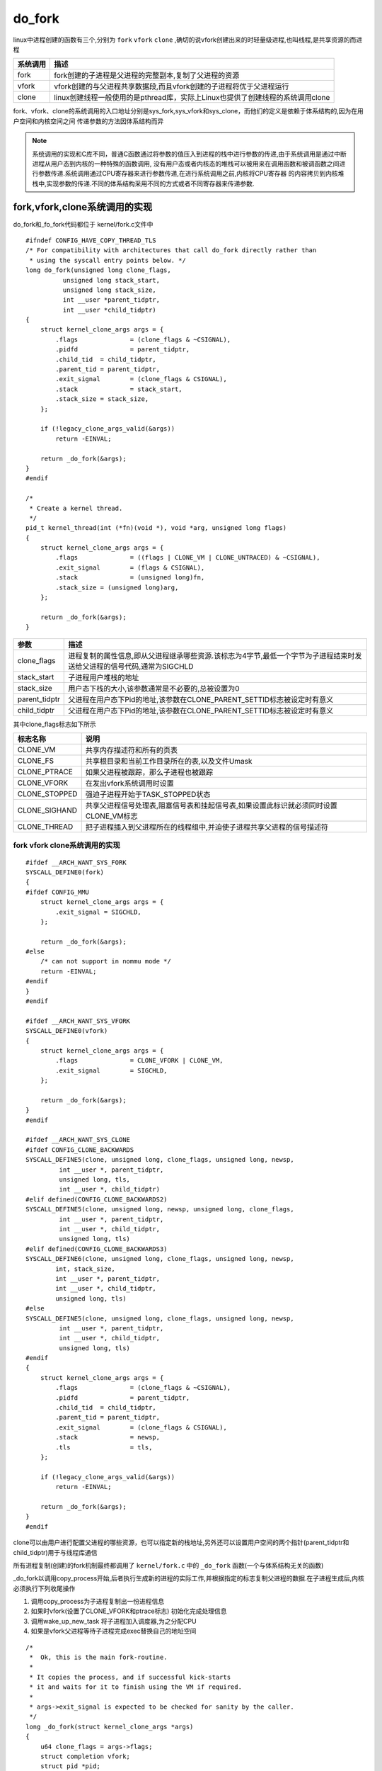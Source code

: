 do_fork
========

linux中进程创建的函数有三个,分别为 ``fork`` ``vfork`` ``clone`` ,确切的说vfork创建出来的时轻量级进程,也叫线程,是共享资源的而进程

+------------------+-------------------------------------------------------------------------------------+
|  系统调用        |                           描述                                                      |
+==================+=====================================================================================+
|  fork            | fork创建的子进程是父进程的完整副本,复制了父进程的资源                               |
+------------------+-------------------------------------------------------------------------------------+
|  vfork           | vfork创建的与父进程共享数据段,而且vfork创建的子进程将优于父进程运行                 |
+------------------+-------------------------------------------------------------------------------------+
|  clone           | linux创建线程一般使用的是pthread库，实际上Linux也提供了创建线程的系统调用clone      |
+------------------+-------------------------------------------------------------------------------------+

fork、vfork、clone的系统调用的入口地址分别是sys_fork,sys_vfork和sys_clone，而他们的定义是依赖于体系结构的,因为在用户空间和内核空间之间
传递参数的方法因体系结构而异

.. note::

    系统调用的实现和C库不同，普通C函数通过将参数的值压入到进程的栈中进行参数的传递,由于系统调用是通过中断进程从用户态到内核的一种特殊的函数调用,
    没有用户态或者内核态的堆栈可以被用来在调用函数和被调函数之间进行参数传递.系统调用通过CPU寄存器来进行参数传递,在进行系统调用之前,内核将CPU寄存器
    的内容拷贝到内核堆栈中,实现参数的传递.不同的体系结构采用不同的方式或者不同寄存器来传递参数.

fork,vfork,clone系统调用的实现
------------------------------

do_fork和_fo_fork代码都位于 kernel/fork.c文件中

::

    #ifndef CONFIG_HAVE_COPY_THREAD_TLS
    /* For compatibility with architectures that call do_fork directly rather than
     * using the syscall entry points below. */
    long do_fork(unsigned long clone_flags,
              unsigned long stack_start,
              unsigned long stack_size,
              int __user *parent_tidptr,
              int __user *child_tidptr)
    {
        struct kernel_clone_args args = {
            .flags		= (clone_flags & ~CSIGNAL),
            .pidfd		= parent_tidptr,
            .child_tid	= child_tidptr,
            .parent_tid	= parent_tidptr,
            .exit_signal	= (clone_flags & CSIGNAL),
            .stack		= stack_start,
            .stack_size	= stack_size,
        };

        if (!legacy_clone_args_valid(&args))
            return -EINVAL;

        return _do_fork(&args);
    }
    #endif

    /*
     * Create a kernel thread.
     */
    pid_t kernel_thread(int (*fn)(void *), void *arg, unsigned long flags)
    {
        struct kernel_clone_args args = {
            .flags		= ((flags | CLONE_VM | CLONE_UNTRACED) & ~CSIGNAL),
            .exit_signal	= (flags & CSIGNAL),
            .stack		= (unsigned long)fn,
            .stack_size	= (unsigned long)arg,
        };

        return _do_fork(&args);
    }

+----------------+-----------------------------------------------------------------------------------------------------------------------------+
|   参数         |                                              描述                                                                           |
+================+=============================================================================================================================+
|   clone_flags  | 进程复制的属性信息,即从父进程继承哪些资源.该标志为4字节,最低一个字节为子进程结束时发送给父进程的信号代码,通常为SIGCHLD      |
+----------------+-----------------------------------------------------------------------------------------------------------------------------+
|  stack_start   | 子进程用户堆栈的地址                                                                                                        |
+----------------+-----------------------------------------------------------------------------------------------------------------------------+
|  stack_size    | 用户态下栈的大小,该参数通常是不必要的,总被设置为0                                                                           |
+----------------+-----------------------------------------------------------------------------------------------------------------------------+
|  parent_tidptr | 父进程在用户态下Pid的地址,该参数在CLONE_PARENT_SETTID标志被设定时有意义                                                     |
+----------------+-----------------------------------------------------------------------------------------------------------------------------+
|  child_tidptr  |  父进程在用户态下Pid的地址,该参数在CLONE_PARENT_SETTID标志被设定时有意义                                                    |
+----------------+-----------------------------------------------------------------------------------------------------------------------------+

其中clone_flags标志如下所示

+----------------+-----------------------------------------------------------------------------------------------+
| 标志名称       |                                    说明                                                       |
+================+===============================================================================================+
| CLONE_VM       | 共享内存描述符和所有的页表                                                                    |
+----------------+-----------------------------------------------------------------------------------------------+
| CLONE_FS       | 共享根目录和当前工作目录所在的表,以及文件Umask                                                |
+----------------+-----------------------------------------------------------------------------------------------+
| CLONE_PTRACE   | 如果父进程被跟踪，那么子进程也被跟踪                                                          |
+----------------+-----------------------------------------------------------------------------------------------+
| CLONE_VFORK    | 在发出vfork系统调用时设置                                                                     |
+----------------+-----------------------------------------------------------------------------------------------+
| CLONE_STOPPED  | 强迫子进程开始于TASK_STOPPED状态                                                              |
+----------------+-----------------------------------------------------------------------------------------------+
| CLONE_SIGHAND  | 共享父进程信号处理表,阻塞信号表和挂起信号表,如果设置此标识就必须同时设置CLONE_VM标志          |
+----------------+-----------------------------------------------------------------------------------------------+
| CLONE_THREAD   | 把子进程插入到父进程所在的线程组中,并迫使子进程共享父进程的信号描述符                         |
+----------------+-----------------------------------------------------------------------------------------------+

fork vfork clone系统调用的实现
^^^^^^^^^^^^^^^^^^^^^^^^^^^^^^^^

::

    #ifdef __ARCH_WANT_SYS_FORK
    SYSCALL_DEFINE0(fork)
    {
    #ifdef CONFIG_MMU
        struct kernel_clone_args args = {
            .exit_signal = SIGCHLD,
        };

        return _do_fork(&args);
    #else
        /* can not support in nommu mode */
        return -EINVAL;
    #endif
    }
    #endif

    #ifdef __ARCH_WANT_SYS_VFORK
    SYSCALL_DEFINE0(vfork)
    {
        struct kernel_clone_args args = {
            .flags		= CLONE_VFORK | CLONE_VM,
            .exit_signal	= SIGCHLD,
        };

        return _do_fork(&args);
    }
    #endif

    #ifdef __ARCH_WANT_SYS_CLONE
    #ifdef CONFIG_CLONE_BACKWARDS
    SYSCALL_DEFINE5(clone, unsigned long, clone_flags, unsigned long, newsp,
             int __user *, parent_tidptr,
             unsigned long, tls,
             int __user *, child_tidptr)
    #elif defined(CONFIG_CLONE_BACKWARDS2)
    SYSCALL_DEFINE5(clone, unsigned long, newsp, unsigned long, clone_flags,
             int __user *, parent_tidptr,
             int __user *, child_tidptr,
             unsigned long, tls)
    #elif defined(CONFIG_CLONE_BACKWARDS3)
    SYSCALL_DEFINE6(clone, unsigned long, clone_flags, unsigned long, newsp,
            int, stack_size,
            int __user *, parent_tidptr,
            int __user *, child_tidptr,
            unsigned long, tls)
    #else
    SYSCALL_DEFINE5(clone, unsigned long, clone_flags, unsigned long, newsp,
             int __user *, parent_tidptr,
             int __user *, child_tidptr,
             unsigned long, tls)
    #endif
    {
        struct kernel_clone_args args = {
            .flags		= (clone_flags & ~CSIGNAL),
            .pidfd		= parent_tidptr,
            .child_tid	= child_tidptr,
            .parent_tid	= parent_tidptr,
            .exit_signal	= (clone_flags & CSIGNAL),
            .stack		= newsp,
            .tls		= tls,
        };

        if (!legacy_clone_args_valid(&args))
            return -EINVAL;

        return _do_fork(&args);
    }
    #endif

clone可以由用户进行配置父进程的哪些资源，也可以指定新的栈地址,另外还可以设置用户空间的两个指针(parent_tidptr和child_tidptr)用于与线程库通信

所有进程复制(创建)的fork机制最终都调用了 ``kernel/fork.c`` 中的 ``_do_fork`` 函数(一个与体系结构无关的函数)

_do_fork以调用copy_process开始,后者执行生成新的进程的实际工作,并根据指定的标志复制父进程的数据.在子进程生成后,内核必须执行下列收尾操作

1) 调用copy_process为子进程复制出一份进程信息

2) 如果时vfork(设置了CLONE_VFORK和ptrace标志) 初始化完成处理信息

3) 调用wake_up_new_task 将子进程加入调度器,为之分配CPU

4) 如果是vfork父进程等待子进程完成exec替换自己的地址空间

::

    /*
     *  Ok, this is the main fork-routine.
     *
     * It copies the process, and if successful kick-starts
     * it and waits for it to finish using the VM if required.
     *
     * args->exit_signal is expected to be checked for sanity by the caller.
     */
    long _do_fork(struct kernel_clone_args *args)
    {
        u64 clone_flags = args->flags;
        struct completion vfork;
        struct pid *pid;
        struct task_struct *p;
        int trace = 0;
        long nr;

        /*
         * Determine whether and which event to report to ptracer.  When
         * called from kernel_thread or CLONE_UNTRACED is explicitly
         * requested, no event is reported; otherwise, report if the event
         * for the type of forking is enabled.
         */
        if (!(clone_flags & CLONE_UNTRACED)) {
            if (clone_flags & CLONE_VFORK)
                trace = PTRACE_EVENT_VFORK;
            else if (args->exit_signal != SIGCHLD)
                trace = PTRACE_EVENT_CLONE;
            else
                trace = PTRACE_EVENT_FORK;

            if (likely(!ptrace_event_enabled(current, trace)))
                trace = 0;
        }
        //复制进程描述符,copy_process的返回值是一个task_struct指针
        p = copy_process(NULL, trace, NUMA_NO_NODE, args);
        add_latent_entropy();

        if (IS_ERR(p))
            return PTR_ERR(p);

        /*
         * Do this prior waking up the new thread - the thread pointer
         * might get invalid after that point, if the thread exits quickly.
         */
        trace_sched_process_fork(current, p);
        //得到新创建的进程pid信息
        pid = get_task_pid(p, PIDTYPE_PID);
        nr = pid_vnr(pid);

        if (clone_flags & CLONE_PARENT_SETTID)
            put_user(nr, args->parent_tid);

        if (clone_flags & CLONE_VFORK) {
            p->vfork_done = &vfork;
            init_completion(&vfork);
            get_task_struct(p);
        }
        //将子进程加入到调度器中,为其分配CPU，准备执行
        wake_up_new_task(p);

        /* forking complete and child started to run, tell ptracer */
        if (unlikely(trace))
            ptrace_event_pid(trace, pid);
        //如果是vfork,将父进程加入到等待队列，等待子进程完成
        if (clone_flags & CLONE_VFORK) {
            if (!wait_for_vfork_done(p, &vfork))
                ptrace_event_pid(PTRACE_EVENT_VFORK_DONE, pid);
        }

        put_pid(pid);
        return nr;
    }

- copy_process流程

1) 调用dup_task_struct复制当前的task_struc

2) 检查进程数是否超限

3) 初始化自旋锁,挂起信号,cpu定时器

4) 调用sched_fork初始化进程数据结构,并把进程状态设置为TASK_RUNNING

5) 复制进程信息,包括文件系统,信号处理函数,内存管理等

6) 调用copy_thread_tls初始化子进程内核栈

7) 为新进程分配新的pid

::

    /*
     * This creates a new process as a copy of the old one,
     * but does not actually start it yet.
     *
     * It copies the registers, and all the appropriate
     * parts of the process environment (as per the clone
     * flags). The actual kick-off is left to the caller.
     */
    static __latent_entropy struct task_struct *copy_process(
                        struct pid *pid,
                        int trace,
                        int node,
                        struct kernel_clone_args *args)
    {
        int pidfd = -1, retval;
        struct task_struct *p;
        struct multiprocess_signals delayed;
        struct file *pidfile = NULL;
        u64 clone_flags = args->flags;
        
        ...
        //这里省略掉一些参数检测

        //将当前进程复制一份给新的进程p
        retval = -ENOMEM;
        p = dup_task_struct(current, node);
        if (!p)
            goto fork_out;

        /*
         * This _must_ happen before we call free_task(), i.e. before we jump
         * to any of the bad_fork_* labels. This is to avoid freeing
         * p->set_child_tid which is (ab)used as a kthread's data pointer for
         * kernel threads (PF_KTHREAD).
         */
        p->set_child_tid = (clone_flags & CLONE_CHILD_SETTID) ? args->child_tid : NULL;
        /*
         * Clear TID on mm_release()?
         */
        p->clear_child_tid = (clone_flags & CLONE_CHILD_CLEARTID) ? args->child_tid : NULL;

        ftrace_graph_init_task(p);

        rt_mutex_init_task(p);

    #ifdef CONFIG_PROVE_LOCKING
        DEBUG_LOCKS_WARN_ON(!p->hardirqs_enabled);
        DEBUG_LOCKS_WARN_ON(!p->softirqs_enabled);
    #endif
        retval = -EAGAIN;
        if (atomic_read(&p->real_cred->user->processes) >=
                task_rlimit(p, RLIMIT_NPROC)) {
            if (p->real_cred->user != INIT_USER &&
                !capable(CAP_SYS_RESOURCE) && !capable(CAP_SYS_ADMIN))
                goto bad_fork_free;
        }
        current->flags &= ~PF_NPROC_EXCEEDED;
        //复制信用凭证
        retval = copy_creds(p, clone_flags);
        if (retval < 0)
            goto bad_fork_free;

        /*
         * If multiple threads are within copy_process(), then this check
         * triggers too late. This doesn't hurt, the check is only there
         * to stop root fork bombs.
         */
         //超过最大进程数,则返回
        retval = -EAGAIN;
        if (nr_threads >= max_threads)
            goto bad_fork_cleanup_count;

        delayacct_tsk_init(p);	/* Must remain after dup_task_struct() */
        p->flags &= ~(PF_SUPERPRIV | PF_WQ_WORKER | PF_IDLE);
        p->flags |= PF_FORKNOEXEC;
        INIT_LIST_HEAD(&p->children);
        INIT_LIST_HEAD(&p->sibling);
        rcu_copy_process(p);
        p->vfork_done = NULL;
        spin_lock_init(&p->alloc_lock);
        //初始化信号挂起Pendding
        init_sigpending(&p->pending);
        
        ...
        //这里省略初始化和时间相关的杂项

        //初始化调度实体se,和调度器类
        /* Perform scheduler related setup. Assign this task to a CPU. */
        retval = sched_fork(clone_flags, p);
        if (retval)
            goto bad_fork_cleanup_policy;

        //perf相关
        retval = perf_event_init_task(p);
        if (retval)
            goto bad_fork_cleanup_policy;
        retval = audit_alloc(p);
        if (retval)
            goto bad_fork_cleanup_perf;
        //进程共享内存链表初始化
        /* copy all the process information */
        shm_init_task(p);
        retval = security_task_alloc(p, clone_flags);
        if (retval)
            goto bad_fork_cleanup_audit;
        retval = copy_semundo(clone_flags, p);
        if (retval)
            goto bad_fork_cleanup_security;
        //将当前current进程打开的fd复制一份到新的进程
        retval = copy_files(clone_flags, p);
        if (retval)
            goto bad_fork_cleanup_semundo;
        //复制fs
        retval = copy_fs(clone_flags, p);
        if (retval)
            goto bad_fork_cleanup_files;
        retval = copy_sighand(clone_flags, p);
        if (retval)
            goto bad_fork_cleanup_fs;
        retval = copy_signal(clone_flags, p);
        if (retval)
            goto bad_fork_cleanup_sighand;
        retval = copy_mm(clone_flags, p);
        if (retval)
            goto bad_fork_cleanup_signal;
        retval = copy_namespaces(clone_flags, p);
        if (retval)
            goto bad_fork_cleanup_mm;
        retval = copy_io(clone_flags, p);
        if (retval)
            goto bad_fork_cleanup_namespaces;
        //拷贝进程不同的部分
        retval = copy_thread_tls(clone_flags, args->stack, args->stack_size, p,
                     args->tls);
        if (retval)
            goto bad_fork_cleanup_io;

        stackleak_task_init(p);

        //申请新的pid
        if (pid != &init_struct_pid) {
            pid = alloc_pid(p->nsproxy->pid_ns_for_children);
            if (IS_ERR(pid)) {
                retval = PTR_ERR(pid);
                goto bad_fork_cleanup_thread;
            }
        }

        /*
         * This has to happen after we've potentially unshared the file
         * descriptor table (so that the pidfd doesn't leak into the child
         * if the fd table isn't shared).
         */
        if (clone_flags & CLONE_PIDFD) {
            retval = get_unused_fd_flags(O_RDWR | O_CLOEXEC);
            if (retval < 0)
                goto bad_fork_free_pid;

            pidfd = retval;

            pidfile = anon_inode_getfile("[pidfd]", &pidfd_fops, pid,
                              O_RDWR | O_CLOEXEC);
            if (IS_ERR(pidfile)) {
                put_unused_fd(pidfd);
                retval = PTR_ERR(pidfile);
                goto bad_fork_free_pid;
            }
            get_pid(pid);	/* held by pidfile now */

            retval = put_user(pidfd, args->pidfd);
            if (retval)
                goto bad_fork_put_pidfd;
        }

    #ifdef CONFIG_BLOCK
        p->plug = NULL;
    #endif
        futex_init_task(p);

        /*
         * sigaltstack should be cleared when sharing the same VM
         */
        if ((clone_flags & (CLONE_VM|CLONE_VFORK)) == CLONE_VM)
            sas_ss_reset(p);

        /*
         * Syscall tracing and stepping should be turned off in the
         * child regardless of CLONE_PTRACE.
         */
        user_disable_single_step(p);
        clear_tsk_thread_flag(p, TIF_SYSCALL_TRACE);
    #ifdef TIF_SYSCALL_EMU
        clear_tsk_thread_flag(p, TIF_SYSCALL_EMU);
    #endif
        clear_tsk_latency_tracing(p);

        /* ok, now we should be set up.. */
        p->pid = pid_nr(pid);
        //如果是线程,则设置线程组组长为当前进程指向的组长,如果是进程则将组长设置为自己
        if (clone_flags & CLONE_THREAD) {
            p->exit_signal = -1;
            p->group_leader = current->group_leader;
            p->tgid = current->tgid;
            //进程的tgid才是真正的pid,即同一个线程组下的线程tgid相同,pid不同
        } else {
            if (clone_flags & CLONE_PARENT)
                p->exit_signal = current->group_leader->exit_signal;
            else
                p->exit_signal = args->exit_signal;
            p->group_leader = p;
            p->tgid = p->pid;
        }

        p->nr_dirtied = 0;
        p->nr_dirtied_pause = 128 >> (PAGE_SHIFT - 10);
        p->dirty_paused_when = 0;

        p->pdeath_signal = 0;
        INIT_LIST_HEAD(&p->thread_group);
        p->task_works = NULL;

        cgroup_threadgroup_change_begin(current);
        /*
         * Ensure that the cgroup subsystem policies allow the new process to be
         * forked. It should be noted the the new process's css_set can be changed
         * between here and cgroup_post_fork() if an organisation operation is in
         * progress.
         */
         //cgroup相关
        retval = cgroup_can_fork(p);
        if (retval)
            goto bad_fork_cgroup_threadgroup_change_end;

        /*
         * From this point on we must avoid any synchronous user-space
         * communication until we take the tasklist-lock. In particular, we do
         * not want user-space to be able to predict the process start-time by
         * stalling fork(2) after we recorded the start_time but before it is
         * visible to the system.
         */

        p->start_time = ktime_get_ns();
        p->real_start_time = ktime_get_boottime_ns();

        /*
         * Make it visible to the rest of the system, but dont wake it up yet.
         * Need tasklist lock for parent etc handling!
         */
        write_lock_irq(&tasklist_lock);

      //设置父进程,如果是线程,父进程就是current的父进程,否则current就是新进程的父进程
        /* CLONE_PARENT re-uses the old parent */
        if (clone_flags & (CLONE_PARENT|CLONE_THREAD)) {
            p->real_parent = current->real_parent;
            p->parent_exec_id = current->parent_exec_id;
        } else {
            p->real_parent = current;
            p->parent_exec_id = current->self_exec_id;
        }

        klp_copy_process(p);

        spin_lock(&current->sighand->siglock);

        /*
         * Copy seccomp details explicitly here, in case they were changed
         * before holding sighand lock.
         */
        copy_seccomp(p);

        rseq_fork(p, clone_flags);

        /* Don't start children in a dying pid namespace */
        if (unlikely(!(ns_of_pid(pid)->pid_allocated & PIDNS_ADDING))) {
            retval = -ENOMEM;
            goto bad_fork_cancel_cgroup;
        }

        /* Let kill terminate clone/fork in the middle */
        if (fatal_signal_pending(current)) {
            retval = -EINTR;
            goto bad_fork_cancel_cgroup;
        }

        /* past the last point of failure */
        if (pidfile)
            fd_install(pidfd, pidfile);

        init_task_pid_links(p);
        if (likely(p->pid)) {
            ptrace_init_task(p, (clone_flags & CLONE_PTRACE) || trace);
            //初始化pid结构
            init_task_pid(p, PIDTYPE_PID, pid);
            if (thread_group_leader(p)) { //如果新进程是线程组组长,同样意味着他是进程而不是线程
                init_task_pid(p, PIDTYPE_TGID, pid); //将pid赋值给task->pid[PGID].pid
                init_task_pid(p, PIDTYPE_PGID, task_pgrp(current));
                init_task_pid(p, PIDTYPE_SID, task_session(current));

                if (is_child_reaper(pid)) {
                    ns_of_pid(pid)->child_reaper = p;
                    p->signal->flags |= SIGNAL_UNKILLABLE;
                }
                p->signal->shared_pending.signal = delayed.signal;
                p->signal->tty = tty_kref_get(current->signal->tty);
                /*
                 * Inherit has_child_subreaper flag under the same
                 * tasklist_lock with adding child to the process tree
                 * for propagate_has_child_subreaper optimization.
                 */
                p->signal->has_child_subreaper = p->real_parent->signal->has_child_subreaper ||
                                 p->real_parent->signal->is_child_subreaper;
                list_add_tail(&p->sibling, &p->real_parent->children);
                list_add_tail_rcu(&p->tasks, &init_task.tasks);
                attach_pid(p, PIDTYPE_TGID);
                attach_pid(p, PIDTYPE_PGID);
                attach_pid(p, PIDTYPE_SID);
                __this_cpu_inc(process_counts);
            } else {
                current->signal->nr_threads++;
                atomic_inc(&current->signal->live);
                refcount_inc(&current->signal->sigcnt);
                task_join_group_stop(p);
                list_add_tail_rcu(&p->thread_group,
                          &p->group_leader->thread_group);
                //将线程p挂到组长的thread_group链表下面
                list_add_tail_rcu(&p->thread_node,
                          &p->signal->thread_head);
            }
            //添加到pid空间,并增加线程数
            attach_pid(p, PIDTYPE_PID);
            nr_threads++;
        }
        total_forks++;
        hlist_del_init(&delayed.node);
        spin_unlock(&current->sighand->siglock);
        syscall_tracepoint_update(p);
        write_unlock_irq(&tasklist_lock);

        proc_fork_connector(p);
        cgroup_post_fork(p);
        cgroup_threadgroup_change_end(current);
        perf_event_fork(p);

        trace_task_newtask(p, clone_flags);
        uprobe_copy_process(p, clone_flags);
        //返回新线程task_struct
        return p;

    bad_fork_cancel_cgroup:
        spin_unlock(&current->sighand->siglock);
        write_unlock_irq(&tasklist_lock);
        cgroup_cancel_fork(p);
    bad_fork_cgroup_threadgroup_change_end:
        cgroup_threadgroup_change_end(current);
    bad_fork_put_pidfd:
        if (clone_flags & CLONE_PIDFD) {
            fput(pidfile);
            put_unused_fd(pidfd);
        }
    bad_fork_free_pid:
        if (pid != &init_struct_pid)
            free_pid(pid);
    bad_fork_cleanup_thread:
        exit_thread(p);
    bad_fork_cleanup_io:
        if (p->io_context)
            exit_io_context(p);
    bad_fork_cleanup_namespaces:
        exit_task_namespaces(p);
    bad_fork_cleanup_mm:
        if (p->mm) {
            mm_clear_owner(p->mm, p);
            mmput(p->mm);
        }
    bad_fork_cleanup_signal:
        if (!(clone_flags & CLONE_THREAD))
            free_signal_struct(p->signal);
    bad_fork_cleanup_sighand:
        __cleanup_sighand(p->sighand);
    bad_fork_cleanup_fs:
        exit_fs(p); /* blocking */
    bad_fork_cleanup_files:
        exit_files(p); /* blocking */
    bad_fork_cleanup_semundo:
        exit_sem(p);
    bad_fork_cleanup_security:
        security_task_free(p);
    bad_fork_cleanup_audit:
        audit_free(p);
    bad_fork_cleanup_perf:
        perf_event_free_task(p);
    bad_fork_cleanup_policy:
        lockdep_free_task(p);
    #ifdef CONFIG_NUMA
        mpol_put(p->mempolicy);
    bad_fork_cleanup_threadgroup_lock:
    #endif
        delayacct_tsk_free(p);
    bad_fork_cleanup_count:
        atomic_dec(&p->cred->user->processes);
        exit_creds(p);
    bad_fork_free:
        p->state = TASK_DEAD;
        put_task_stack(p);
        delayed_free_task(p);
    fork_out:
        spin_lock_irq(&current->sighand->siglock);
        hlist_del_init(&delayed.node);
        spin_unlock_irq(&current->sighand->siglock);
        return ERR_PTR(retval);
    }

在copy_process函数中dup_task_struct函数实现如下,该函数用于从当前进程current的task_struct结构中,复制一份一模一样的给新进程

::


    static struct task_struct *dup_task_struct(struct task_struct *orig, int node)
    {
        struct task_struct *tsk;
        unsigned long *stack;
        struct vm_struct *stack_vm_area __maybe_unused;
        int err;
        
        //如果从传入的参数是NUMA_NO_NODE,表示申请内存的时候,从当前进程所在内存结点申请
        if (node == NUMA_NO_NODE)
            node = tsk_fork_get_node(orig);
        //从内存Node结点盛情一段内存作为新进程tsk结构
        tsk = alloc_task_struct_node(node);
        if (!tsk)
            return NULL;
        //分配线程栈
        stack = alloc_thread_stack_node(tsk, node);
        if (!stack)
            goto free_tsk;

        if (memcg_charge_kernel_stack(tsk))
            goto free_stack;

        stack_vm_area = task_stack_vm_area(tsk);
        //这个函数其实就是tsk = orig,即将current进程memcpy到tsk
        err = arch_dup_task_struct(tsk, orig);

        /*
         * arch_dup_task_struct() clobbers the stack-related fields.  Make
         * sure they're properly initialized before using any stack-related
         * functions again.
         */
         //将stack地址设置到tsk的记录栈地址的位置,替换掉从current拷贝来的栈(这个是内核栈,每个应用程序有两个栈,一个是内核栈一个是应用栈,内核线程只有内核栈)
        tsk->stack = stack;
    #ifdef CONFIG_VMAP_STACK
        tsk->stack_vm_area = stack_vm_area;
    #endif
    #ifdef CONFIG_THREAD_INFO_IN_TASK
        refcount_set(&tsk->stack_refcount, 1);
    #endif

        if (err)
            goto free_stack;

    #ifdef CONFIG_SECCOMP
        /*
         * We must handle setting up seccomp filters once we're under
         * the sighand lock in case orig has changed between now and
         * then. Until then, filter must be NULL to avoid messing up
         * the usage counts on the error path calling free_task.
         */
        tsk->seccomp.filter = NULL;
    #endif

        //将current的thread_info结构拷贝一份到tsk
        setup_thread_stack(tsk, orig);
        clear_user_return_notifier(tsk);
        clear_tsk_need_resched(tsk);
        //设置栈的结束位置,用于检测栈溢出
        set_task_stack_end_magic(tsk);

    #ifdef CONFIG_STACKPROTECTOR
        tsk->stack_canary = get_random_canary();
    #endif
        if (orig->cpus_ptr == &orig->cpus_mask)
            tsk->cpus_ptr = &tsk->cpus_mask;

        /*
         * One for the user space visible state that goes away when reaped.
         * One for the scheduler.
         */
        refcount_set(&tsk->rcu_users, 2);
        /* One for the rcu users */
        refcount_set(&tsk->usage, 1);
    #ifdef CONFIG_BLK_DEV_IO_TRACE
        tsk->btrace_seq = 0;
    #endif
        tsk->splice_pipe = NULL;
        tsk->task_frag.page = NULL;
        tsk->wake_q.next = NULL;

        account_kernel_stack(tsk, 1);

        kcov_task_init(tsk);

    #ifdef CONFIG_FAULT_INJECTION
        tsk->fail_nth = 0;
    #endif

    #ifdef CONFIG_BLK_CGROUP
        tsk->throttle_queue = NULL;
        tsk->use_memdelay = 0;
    #endif

    #ifdef CONFIG_MEMCG
        tsk->active_memcg = NULL;
    #endif
        return tsk;

    free_stack:
        free_thread_stack(tsk);
    free_tsk:
        free_task_struct(tsk);
        return NULL;
    }

在申请新的进程task_struct结束后,这里有必要解释一下 ``thread_info`` 结构，thread_info结构是存放到内核的SP栈中的,原本linux是直接将task_struct存放到sp当中,
但是后来随着task_struct越来越大,因此,添加了一个thread_info结构作为中间代理结构,达到通过sp能够获取到对应进程task_struct结构的目的.thread_info在栈的位置如图

.. image::
    res/sp_thread_info.png

通常内核栈大小为2个page，即8K，并且内核栈严格按照8K对齐.因此当获取到SP指针的时候(sp current),只需要与上一个8K取反的值(sp & (~8k))就可以得到thread_info结构。
thread_info->task就指向该进程的task_struct结构.由于内核栈是向下增长，因此如果栈越界,首先破坏的是自己的thread_info结构,然后奔溃.

内核中current其实就是一个宏,利用当前sp和thread_info反向找到自己的task_struct结构

copy_thread_tls是一个非常重要的函数,其主要是设置新进程的运行地址和寄存器值,实现如下

::


    int copy_thread_tls(unsigned long clone_flags, unsigned long stack_start,
            unsigned long stk_sz, struct task_struct *p, unsigned long tls)
    {
        struct pt_regs *childregs = task_pt_regs(p);

        memset(&p->thread.cpu_context, 0, sizeof(struct cpu_context));

        /*
         * In case p was allocated the same task_struct pointer as some
         * other recently-exited task, make sure p is disassociated from
         * any cpu that may have run that now-exited task recently.
         * Otherwise we could erroneously skip reloading the FPSIMD
         * registers for p.
         */
        fpsimd_flush_task_state(p);

        if (likely(!(p->flags & PF_KTHREAD))) {
            *childregs = *current_pt_regs();
            childregs->regs[0] = 0;

            /*
             * Read the current TLS pointer from tpidr_el0 as it may be
             * out-of-sync with the saved value.
             */
            *task_user_tls(p) = read_sysreg(tpidr_el0);

            if (stack_start) {
                if (is_compat_thread(task_thread_info(p)))
                    childregs->compat_sp = stack_start;
                else
                    childregs->sp = stack_start;
            }

            /*
             * If a TLS pointer was passed to clone, use it for the new
             * thread.
             */
            if (clone_flags & CLONE_SETTLS)
                p->thread.uw.tp_value = tls;
        } else {
            memset(childregs, 0, sizeof(struct pt_regs));
            childregs->pstate = PSR_MODE_EL1h;
            if (IS_ENABLED(CONFIG_ARM64_UAO) &&
                cpus_have_const_cap(ARM64_HAS_UAO))
                childregs->pstate |= PSR_UAO_BIT;

            if (arm64_get_ssbd_state() == ARM64_SSBD_FORCE_DISABLE)
                set_ssbs_bit(childregs);

            if (system_uses_irq_prio_masking())
                childregs->pmr_save = GIC_PRIO_IRQON;

            p->thread.cpu_context.x19 = stack_start;
            p->thread.cpu_context.x20 = stk_sz;
        }
        p->thread.cpu_context.pc = (unsigned long)ret_from_fork;
        p->thread.cpu_context.sp = (unsigned long)childregs;

        ptrace_hw_copy_thread(p);

        return 0;
    }

经过copy_thread_tls函数之后,新进程的运行环境就已经准备就绪,最后只需要将新进程的task_struct结构加入到run queue调度队列里面即可(wake_up_new_task函数).一旦
调度到新的进程,新进程就从ret_from_fork函数开始运行,


应用程序fork调用栈如下

.. image::
    res/call_stack.png
